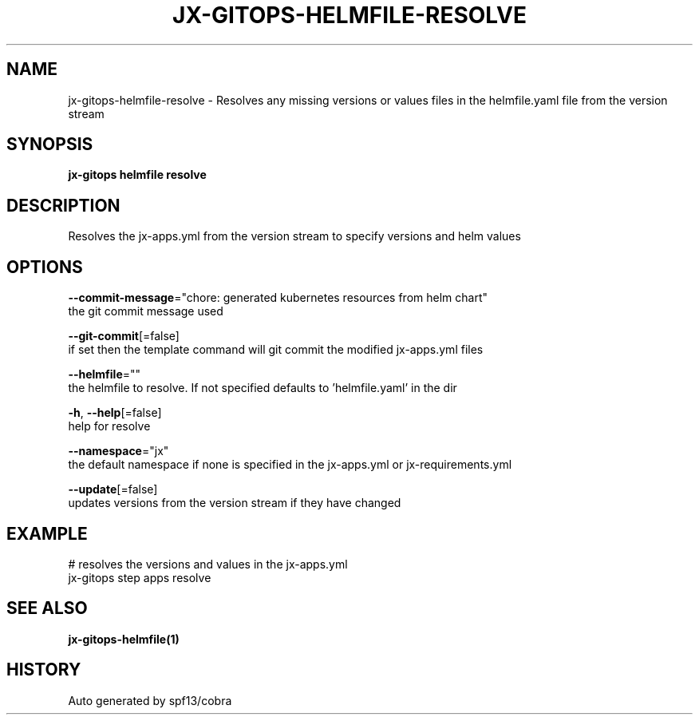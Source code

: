 .TH "JX-GITOPS\-HELMFILE\-RESOLVE" "1" "" "Auto generated by spf13/cobra" "" 
.nh
.ad l


.SH NAME
.PP
jx\-gitops\-helmfile\-resolve \- Resolves any missing versions or values files in the helmfile.yaml file from the version stream


.SH SYNOPSIS
.PP
\fBjx\-gitops helmfile resolve\fP


.SH DESCRIPTION
.PP
Resolves the jx\-apps.yml from the version stream to specify versions and helm values


.SH OPTIONS
.PP
\fB\-\-commit\-message\fP="chore: generated kubernetes resources from helm chart"
    the git commit message used

.PP
\fB\-\-git\-commit\fP[=false]
    if set then the template command will git commit the modified jx\-apps.yml files

.PP
\fB\-\-helmfile\fP=""
    the helmfile to resolve. If not specified defaults to 'helmfile.yaml' in the dir

.PP
\fB\-h\fP, \fB\-\-help\fP[=false]
    help for resolve

.PP
\fB\-\-namespace\fP="jx"
    the default namespace if none is specified in the jx\-apps.yml or jx\-requirements.yml

.PP
\fB\-\-update\fP[=false]
    updates versions from the version stream if they have changed


.SH EXAMPLE
.PP
# resolves the versions and values in the jx\-apps.yml
  jx\-gitops step apps resolve


.SH SEE ALSO
.PP
\fBjx\-gitops\-helmfile(1)\fP


.SH HISTORY
.PP
Auto generated by spf13/cobra
